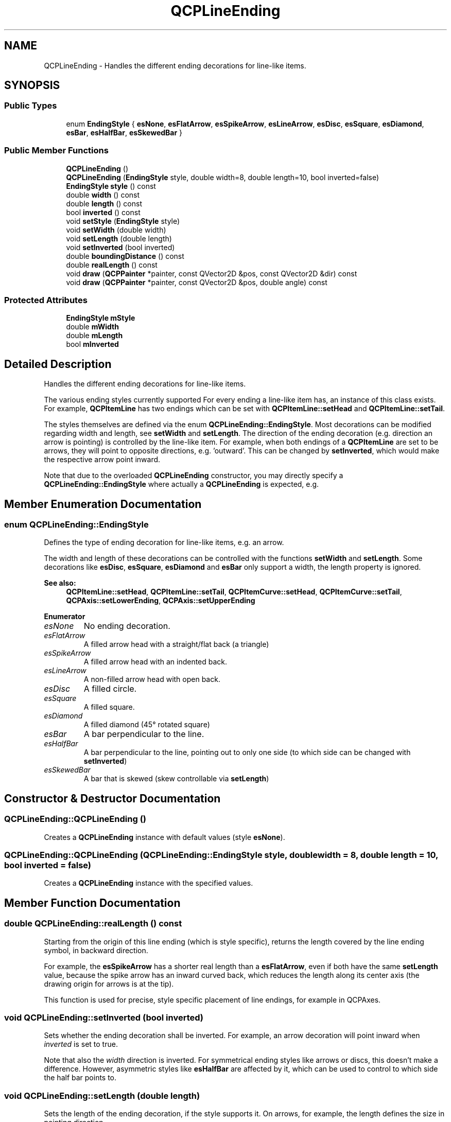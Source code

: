 .TH "QCPLineEnding" 3 "Thu Jun 18 2015" "Version v.2" "Voice analyze" \" -*- nroff -*-
.ad l
.nh
.SH NAME
QCPLineEnding \- Handles the different ending decorations for line-like items\&.  

.SH SYNOPSIS
.br
.PP
.SS "Public Types"

.in +1c
.ti -1c
.RI "enum \fBEndingStyle\fP { \fBesNone\fP, \fBesFlatArrow\fP, \fBesSpikeArrow\fP, \fBesLineArrow\fP, \fBesDisc\fP, \fBesSquare\fP, \fBesDiamond\fP, \fBesBar\fP, \fBesHalfBar\fP, \fBesSkewedBar\fP }"
.br
.in -1c
.SS "Public Member Functions"

.in +1c
.ti -1c
.RI "\fBQCPLineEnding\fP ()"
.br
.ti -1c
.RI "\fBQCPLineEnding\fP (\fBEndingStyle\fP style, double width=8, double length=10, bool inverted=false)"
.br
.ti -1c
.RI "\fBEndingStyle\fP \fBstyle\fP () const "
.br
.ti -1c
.RI "double \fBwidth\fP () const "
.br
.ti -1c
.RI "double \fBlength\fP () const "
.br
.ti -1c
.RI "bool \fBinverted\fP () const "
.br
.ti -1c
.RI "void \fBsetStyle\fP (\fBEndingStyle\fP style)"
.br
.ti -1c
.RI "void \fBsetWidth\fP (double width)"
.br
.ti -1c
.RI "void \fBsetLength\fP (double length)"
.br
.ti -1c
.RI "void \fBsetInverted\fP (bool inverted)"
.br
.ti -1c
.RI "double \fBboundingDistance\fP () const "
.br
.ti -1c
.RI "double \fBrealLength\fP () const "
.br
.ti -1c
.RI "void \fBdraw\fP (\fBQCPPainter\fP *painter, const QVector2D &pos, const QVector2D &dir) const "
.br
.ti -1c
.RI "void \fBdraw\fP (\fBQCPPainter\fP *painter, const QVector2D &pos, double angle) const "
.br
.in -1c
.SS "Protected Attributes"

.in +1c
.ti -1c
.RI "\fBEndingStyle\fP \fBmStyle\fP"
.br
.ti -1c
.RI "double \fBmWidth\fP"
.br
.ti -1c
.RI "double \fBmLength\fP"
.br
.ti -1c
.RI "bool \fBmInverted\fP"
.br
.in -1c
.SH "Detailed Description"
.PP 
Handles the different ending decorations for line-like items\&. 

The various ending styles currently supported For every ending a line-like item has, an instance of this class exists\&. For example, \fBQCPItemLine\fP has two endings which can be set with \fBQCPItemLine::setHead\fP and \fBQCPItemLine::setTail\fP\&.
.PP
The styles themselves are defined via the enum \fBQCPLineEnding::EndingStyle\fP\&. Most decorations can be modified regarding width and length, see \fBsetWidth\fP and \fBsetLength\fP\&. The direction of the ending decoration (e\&.g\&. direction an arrow is pointing) is controlled by the line-like item\&. For example, when both endings of a \fBQCPItemLine\fP are set to be arrows, they will point to opposite directions, e\&.g\&. 'outward'\&. This can be changed by \fBsetInverted\fP, which would make the respective arrow point inward\&.
.PP
Note that due to the overloaded \fBQCPLineEnding\fP constructor, you may directly specify a \fBQCPLineEnding::EndingStyle\fP where actually a \fBQCPLineEnding\fP is expected, e\&.g\&. 
.PP
.nf

.fi
.PP

.SH "Member Enumeration Documentation"
.PP 
.SS "enum \fBQCPLineEnding::EndingStyle\fP"
Defines the type of ending decoration for line-like items, e\&.g\&. an arrow\&.
.PP
.PP
The width and length of these decorations can be controlled with the functions \fBsetWidth\fP and \fBsetLength\fP\&. Some decorations like \fBesDisc\fP, \fBesSquare\fP, \fBesDiamond\fP and \fBesBar\fP only support a width, the length property is ignored\&.
.PP
\fBSee also:\fP
.RS 4
\fBQCPItemLine::setHead\fP, \fBQCPItemLine::setTail\fP, \fBQCPItemCurve::setHead\fP, \fBQCPItemCurve::setTail\fP, \fBQCPAxis::setLowerEnding\fP, \fBQCPAxis::setUpperEnding\fP 
.RE
.PP

.PP
\fBEnumerator\fP
.in +1c
.TP
\fB\fIesNone \fP\fP
No ending decoration\&. 
.TP
\fB\fIesFlatArrow \fP\fP
A filled arrow head with a straight/flat back (a triangle) 
.TP
\fB\fIesSpikeArrow \fP\fP
A filled arrow head with an indented back\&. 
.TP
\fB\fIesLineArrow \fP\fP
A non-filled arrow head with open back\&. 
.TP
\fB\fIesDisc \fP\fP
A filled circle\&. 
.TP
\fB\fIesSquare \fP\fP
A filled square\&. 
.TP
\fB\fIesDiamond \fP\fP
A filled diamond (45° rotated square) 
.TP
\fB\fIesBar \fP\fP
A bar perpendicular to the line\&. 
.TP
\fB\fIesHalfBar \fP\fP
A bar perpendicular to the line, pointing out to only one side (to which side can be changed with \fBsetInverted\fP) 
.TP
\fB\fIesSkewedBar \fP\fP
A bar that is skewed (skew controllable via \fBsetLength\fP) 
.SH "Constructor & Destructor Documentation"
.PP 
.SS "QCPLineEnding::QCPLineEnding ()"
Creates a \fBQCPLineEnding\fP instance with default values (style \fBesNone\fP)\&. 
.SS "QCPLineEnding::QCPLineEnding (\fBQCPLineEnding::EndingStyle\fP style, double width = \fC8\fP, double length = \fC10\fP, bool inverted = \fCfalse\fP)"
Creates a \fBQCPLineEnding\fP instance with the specified values\&. 
.SH "Member Function Documentation"
.PP 
.SS "double QCPLineEnding::realLength () const"
Starting from the origin of this line ending (which is style specific), returns the length covered by the line ending symbol, in backward direction\&.
.PP
For example, the \fBesSpikeArrow\fP has a shorter real length than a \fBesFlatArrow\fP, even if both have the same \fBsetLength\fP value, because the spike arrow has an inward curved back, which reduces the length along its center axis (the drawing origin for arrows is at the tip)\&.
.PP
This function is used for precise, style specific placement of line endings, for example in QCPAxes\&. 
.SS "void QCPLineEnding::setInverted (bool inverted)"
Sets whether the ending decoration shall be inverted\&. For example, an arrow decoration will point inward when \fIinverted\fP is set to true\&.
.PP
Note that also the \fIwidth\fP direction is inverted\&. For symmetrical ending styles like arrows or discs, this doesn't make a difference\&. However, asymmetric styles like \fBesHalfBar\fP are affected by it, which can be used to control to which side the half bar points to\&. 
.SS "void QCPLineEnding::setLength (double length)"
Sets the length of the ending decoration, if the style supports it\&. On arrows, for example, the length defines the size in pointing direction\&.
.PP
\fBSee also:\fP
.RS 4
\fBsetWidth\fP 
.RE
.PP

.SS "void QCPLineEnding::setStyle (\fBQCPLineEnding::EndingStyle\fP style)"
Sets the style of the ending decoration\&. 
.SS "void QCPLineEnding::setWidth (double width)"
Sets the width of the ending decoration, if the style supports it\&. On arrows, for example, the width defines the size perpendicular to the arrow's pointing direction\&.
.PP
\fBSee also:\fP
.RS 4
\fBsetLength\fP 
.RE
.PP


.SH "Author"
.PP 
Generated automatically by Doxygen for Voice analyze from the source code\&.
